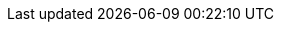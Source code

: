 ////
Copyright (c) 2025 Dmitry Arkhipov (grisumbras@yandex.ru)

Distributed under the Boost Software License, Version 1.0. (See accompanying
file LICENSE_1_0.txt or copy at http://www.boost.org/LICENSE_1_0.txt)

Official repository: https://github.com/boostorg/json
////

:ref_memory_resource:       pass:q[https://boost.org/doc/libs/release/doc/html/doxygen/boost_container_header_reference/classboost_1_1container_1_1pmr_1_1memory__resource.html[`memory_resource`]]
:ref_polymorphic_allocator: pass:q[https://boost.org/doc/libs/release/doc/html/doxygen/boost_container_header_reference/classboost_1_1container_1_1pmr_1_1polymorphic__allocator.html[`polymorphic_allocator`]]
:ref_error_category:        pass:q[https://boost.org/doc/libs/release/libs/system/doc/html/system.html#ref_error_category[`error_category`]]
:ref_error_code:            pass:q[https://boost.org/doc/libs/release/libs/system/doc/html/system.html#ref_error_code[`error_code`]]
:ref_error_condition:       pass:q[https://boost.org/doc/libs/release/libs/system/doc/html/system.html#ref_error_condition[`error_condition`]]
:ref_result:                pass:q[https://boost.org/doc/libs/release/libs/system/doc/html/system.html#ref_resultt_e[`result`]]
:ref_system_error:          pass:q[https://boost.org/doc/libs/release/libs/system/doc/html/system.html#ref_system_error[`system_error`]]

:req_Allocator:            pass:q[https://en.cppreference.com/w/cpp/named_req/Allocator[__Allocator__]]
:req_CopyAssignable:       pass:q[https://en.cppreference.com/w/cpp/named_req/CopyAssignable[__CopyAssignable__]]
:req_CopyConstructible:    pass:q[https://en.cppreference.com/w/cpp/named_req/CopyConstructible[__CopyConstructible__]]
:req_Copyable:             pass:q[https://en.cppreference.com/w/cpp/concepts/copyable[__Copyable__]]
:req_DefaultConstructible: pass:q[https://en.cppreference.com/w/cpp/named_req/DefaultConstructible[__DefaultConstructible__]]
:req_Hash:                 pass:q[https://en.cppreference.com/w/cpp/named_req/Hash[__Hash__]]
:req_InputIterator:        pass:q[https://en.cppreference.com/w/cpp/named_req/InputIterator[__LegacyInputIterator__]]
:req_ForwardIterator:      pass:q[https://en.cppreference.com/w/cpp/named_req/ForwardIterator[__LegacyForwardIterator__]]
:req_MoveAssignable:       pass:q[https://en.cppreference.com/w/cpp/named_req/MoveAssignable[__MoveAssignable__]]
:req_MoveConstructible:    pass:q[https://en.cppreference.com/w/cpp/named_req/MoveConstructible[__MoveConstructible__]]
:req_Regular:              pass:q[https://en.cppreference.com/w/cpp/concepts/regular[__Regular__]]
:req_Swappable:            pass:q[https://en.cppreference.com/w/cpp/named_req/Swappable[__Swappable__]]
:req_SequenceContainer:    pass:q[https://en.cppreference.com/w/cpp/named_req/SequenceContainer[__SequenceContainer__]]

:std_array:                 pass:q[https://en.cppreference.com/w/cpp/container/array[`std::array`]]
:std_initializer_list:      pass:q[https://en.cppreference.com/w/cpp/utility/initializer_list[`std::initializer_list`]]
:std_complex:               pass:q[https://en.cppreference.com/w/cpp/numeric/complex[`std::complex`]]
:std_hash:                  pass:q[https://en.cppreference.com/w/cpp/utility/hash[`std::hash`]]
:std_memory_resource:       pass:q[https://en.cppreference.com/w/cpp/memory/memory_resource[`std::pmr::memory_resource`]]
:std_monostate:             pass:q[https://en.cppreference.com/w/cpp/utility/variant/monostate[`std::monostate`]]
:std_ostream:               pass:q[https://en.cppreference.com/w/cpp/io/basic_ostream[`std::ostream`]]
:std_polymorphic_allocator: pass:q[https://en.cppreference.com/w/cpp/memory/polymorphic_allocator[`std::pmr::polymorphic_allocator`]]
:std_string:                pass:q[https://en.cppreference.com/w/cpp/string/basic_string[`std::string`]]
:std_unordered_map:         pass:q[https://en.cppreference.com/w/cpp/container/unordered_map[`std::unordered_map`]]
:std_uses_allocator:        pass:q[https://en.cppreference.com/w/cpp/memory/uses_allocator[`std::uses_allocator`]]
:std_vector:                pass:q[https://en.cppreference.com/w/cpp/container/vector[`std::vector`]]
:std_tuple:                 pass:q[https://en.cppreference.com/w/cpp/utility/tuple[`std::tuple`]]
